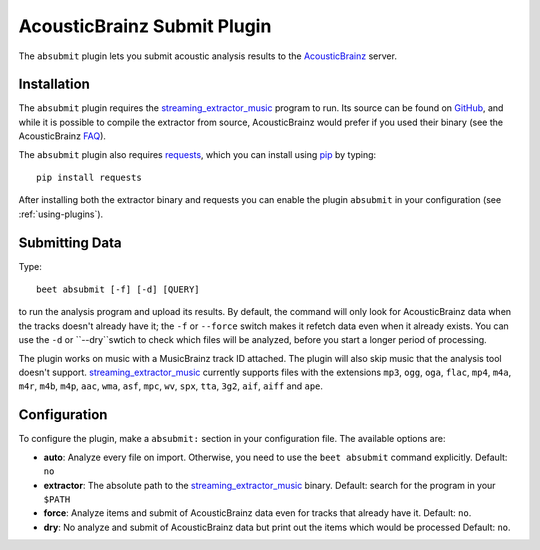 AcousticBrainz Submit Plugin
============================

The ``absubmit`` plugin lets you submit acoustic analysis results to the
`AcousticBrainz`_ server.

Installation
------------

The ``absubmit`` plugin requires the `streaming_extractor_music`_ program to run. Its source can be found on `GitHub`_, and while it is possible to compile the extractor from source, AcousticBrainz would prefer if you used their binary (see the AcousticBrainz `FAQ`_).

The ``absubmit`` plugin also requires `requests`_, which you can install using `pip`_ by typing::

    pip install requests

After installing both the extractor binary and requests you can enable the plugin ``absubmit`` in your configuration (see :ref:`using-plugins`).

Submitting Data
---------------

Type::

    beet absubmit [-f] [-d] [QUERY]

to run the analysis program and upload its results. By default, the command will only look for AcousticBrainz data when the tracks
doesn't already have it; the ``-f`` or ``--force`` switch makes it refetch data even 
when it already exists. You can use the ``-d`` or ``--dry``swtich to check which files will be 
analyzed, before you start a longer period of processing.

The plugin works on music with a MusicBrainz track ID attached. The plugin
will also skip music that the analysis tool doesn't support.
`streaming_extractor_music`_ currently supports files with the extensions
``mp3``, ``ogg``, ``oga``, ``flac``, ``mp4``, ``m4a``, ``m4r``, ``m4b``,
``m4p``, ``aac``, ``wma``, ``asf``, ``mpc``, ``wv``, ``spx``, ``tta``,
``3g2``, ``aif``, ``aiff`` and ``ape``.

Configuration
-------------

To configure the plugin, make a ``absubmit:`` section in your configuration file. The available options are:

- **auto**: Analyze every file on import. Otherwise, you need to use the ``beet absubmit`` command explicitly.
  Default: ``no``
- **extractor**: The absolute path to the `streaming_extractor_music`_ binary.
  Default: search for the program in your ``$PATH``
- **force**: Analyze items and submit of AcousticBrainz data even for tracks that already have
  it.
  Default: ``no``.  
- **dry**: No analyze and submit of AcousticBrainz data but print out the items which would be processed
  Default: ``no``.    

.. _streaming_extractor_music: https://acousticbrainz.org/download
.. _FAQ: https://acousticbrainz.org/faq
.. _pip: https://pip.pypa.io
.. _requests: https://docs.python-requests.org/en/master/
.. _github: https://github.com/MTG/essentia
.. _AcousticBrainz: https://acousticbrainz.org
